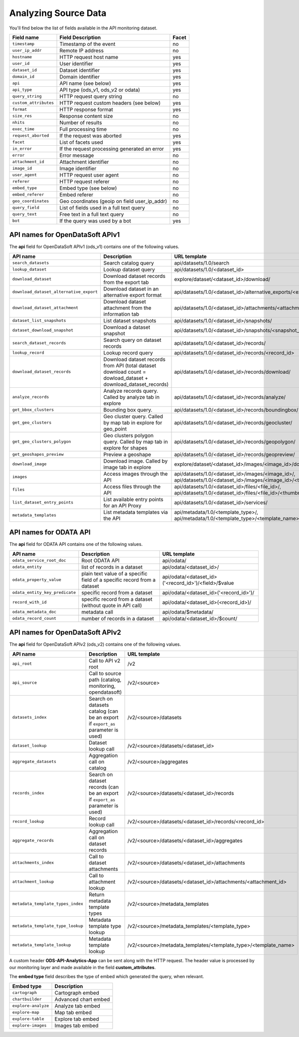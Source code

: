 Analyzing Source Data
=====================

You'll find below the list of fields available in the API monitoring dataset.

.. list-table::
   :header-rows: 1

   * * Field name
     * Field Description
     * Facet
   * * ``timestamp``
     * Timestamp of the event
     * no
   * * ``user_ip_addr``
     * Remote IP address
     * no
   * * ``hostname``
     * HTTP request host name
     * yes
   * * ``user_id``
     * User identifier
     * yes
   * * ``dataset_id``
     * Dataset identifier
     * yes
   * * ``domain_id``
     * Domain identifier
     * yes
   * * ``api``
     * API name (see below)
     * yes
   * * ``api_type``
     * API type (ods_v1, ods_v2 or odata)
     * yes
   * * ``query_string``
     * HTTP request query string
     * no
   * * ``custom_attributes``
     * HTTP request custom headers (see below)
     * yes
   * * ``format``
     * HTTP response format
     * yes
   * * ``size_res``
     * Response content size
     * no
   * * ``nhits``
     * Number of results
     * no
   * * ``exec_time``
     * Full processing time
     * no
   * * ``request_aborted``
     * If the request was aborted
     * yes
   * * ``facet``
     * List of facets used
     * yes
   * * ``in_error``
     * If the request processing generated an error
     * yes
   * * ``error``
     * Error message
     * no
   * * ``attachment_id``
     * Attachment identifier
     * no
   * * ``image_id``
     * Image identifier
     * no
   * * ``user_agent``
     * HTTP request user agent
     * no
   * * ``referer``
     * HTTP request referer
     * no
   * * ``embed_type``
     * Embed type (see below)
     * no
   * * ``embed_referer``
     * Embed referer
     * no
   * * ``geo_coordinates``
     * Geo coordinates (geoip on field user_ip_addr)
     * no
   * * ``query_field``
     * List of fields used in a full text query
     * no
   * * ``query_text``
     * Free text in a full text query
     * no
   * * ``bot``
     * If the query was used by a bot
     * yes


API names for OpenDataSoft APIv1
--------------------------------

The **api** field for OpenDataSoft APIv1 (ods_v1) contains one of the following values.

.. list-table::
   :header-rows: 1

   * * API name
     * Description
     * URL template

   * * ``search_datasets``
     * Search catalog query
     * api/datasets/1.0/search
   * * ``lookup_dataset``
     * Lookup dataset query
     * api/datasets/1.0/<dataset_id>
   * * ``download_dataset``
     * Download dataset records from the export tab
     * explore/dataset/<dataset_id>/download/
   * * ``download_dataset_alternative_export``
     * Download dataset in an alternative export format
     * api/datasets/1.0/<dataset_id>/alternative_exports/<export_id>/
   * * ``download_dataset_attachment``
     * Download dataset attachment from the information tab
     * api/datasets/1.0/<dataset_id>/attachments/<attachment_id>/
   * * ``dataset_list_snapshots``
     * List dataset snapshots
     * api/datasets/1.0/<dataset_id>/snapshots/
   * * ``dataset_download_snapshot``
     * Download a dataset snapshot
     * api/datasets/1.0/<dataset_id>/snapshots/<snapshot_id>/
   * * ``search_dataset_records``
     * Search query on dataset records
     * api/datasets/1.0/<dataset_id>/records/
   * * ``lookup_record``
     * Lookup record query
     * api/datasets/1.0/<dataset_id>/records/<record_id>
   * * ``download_dataset_records``
     * Download dataset records from API (total dataset download count = dowload_dataset + download_dataset_records)
     * api/datasets/1.0/<dataset_id>/records/download/
   * * ``analyze_records``
     * Analyze records query. Called by analyze tab in explore
     * api/datasets/1.0/<dataset_id>/records/analyze/
   * * ``get_bbox_clusters``
     * Bounding box query.
     * api/datasets/1.0/<dataset_id>/records/boundingbox/
   * * ``get_geo_clusters``
     * Geo cluster query. Called by map tab in explore for geo_point
     * api/datasets/1.0/<dataset_id>/records/geocluster/
   * * ``get_geo_clusters_polygon``
     * Geo clusters polygon query. Called by map tab in explore for shapes
     * api/datasets/1.0/<dataset_id>/records/geopolygon/
   * * ``get_geoshapes_preview``
     * Preview a geoshape
     * api/datasets/1.0/<dataset_id>/records/geopreview/
   * * ``download_image``
     * Download image. Called by image tab in explore
     * explore/dataset/<dataset_id>/images/<image_id>/download/
   * * ``images``
     * Access images through the API
     * api/datasets/1.0/<dataset_id>/images/<image_id>/, api/datasets/1.0/<dataset_id>/images/<image_id>/<thumbnail_size>
   * * ``files``
     * Access files through the API
     * api/datasets/1.0/<dataset_id>/files/<file_id>/, api/datasets/1.0/<dataset_id>/files/<file_id>/<thumbnail_size>
   * * ``list_dataset_entry_points``
     * List available entry points for an API Proxy
     * api/datasets/1.0/<dataset_id>/services/
   * * ``metadata_templates``
     * List metadata templates via the API
     * api/metadata/1.0/<template_type>/, api/metadata/1.0/<template_type>/<template_name>/

API names for ODATA API
-----------------------

The **api** field for ODATA API contains one of the following values.

.. list-table::
   :header-rows: 1

   * * API name
     * Description
     * URL template
   * * ``odata_service_root_doc``
     * Root ODATA API
     * api/odata/
   * * ``odata_entity``
     * list of records in a dataset
     * api/odata/<dataset_id>/
   * * ``odata_property_value``
     * plain text value of a specific field of a specific record from a dataset
     * api/odata/<dataset_id>('<record_id>')/<field>/$value
   * * ``odata_entity_key_predicate``
     * specific record from a dataset
     * api/odata/<dataset_id>('<record_id>')/
   * * ``record_with_id``
     * specific record from a dataset (without quote in API call)
     * api/odata/<dataset_id>(<record_id>)/
   * * ``odata_metadata_doc``
     * metadata call
     * api/odata/$metadata/
   * * ``odata_record_count``
     * number of records in a dataset
     * api/odata/<dataset_id>/$count/

API names for OpenDataSoft APIv2
--------------------------------

The **api** field for OpenDataSoft APIv2 (ods_v2) contains one of the following values.

.. list-table::
  :header-rows: 1

  * * API name
    * Description
    * URL template
  * * ``api_root``
    * Call to API v2 root
    * /v2
  * * ``api_source``
    * Call to source path (catalog, monitoring, opendatasoft)
    * /v2/<source>
  * * ``datasets_index``
    * Search on datasets catalog (can be an export if ``export_as`` parameter is used)
    * /v2/<source>/datasets
  * * ``dataset_lookup``
    * Dataset lookup call
    * /v2/<source>/datasets/<dataset_id>
  * * ``aggregate_datasets``
    * Aggregation call on catalog
    * /v2/<source>/aggregates
  * * ``records_index``
    * Search on dataset records (can be an export if ``export_as`` parameter is used)
    * /v2/<source>/datasets/<dataset_id>/records
  * * ``record_lookup``
    * Record lookup call
    * /v2/<source>/datasets/<dataset_id>/records/<record_id>
  * * ``aggregate_records``
    * Aggregation call on dataset records
    * /v2/<source>/datasets/<dataset_id>/aggregates
  * * ``attachments_index``
    * Call to dataset attachments
    * /v2/<source>/datasets/<dataset_id>/attachments
  * * ``attachment_lookup``
    * Call to attachment lookup
    * /v2/<source>/datasets/<dataset_id>/attachments/<attachment_id>
  * * ``metadata_template_types_index``
    * Return metadata template types
    * /v2/<source>/metadata_templates
  * * ``metadata_template_type_lookup``
    * Metadata template type lookup
    * /v2/<source>/metadata_templates/<template_type>
  * * ``metadata_template_lookup``
    * Metadata template lookup
    * /v2/<source>/metadata_templates/<template_type>/<template_name>


A custom header **ODS-API-Analytics-App** can be sent along with the HTTP request. The header value is processed by our
monitoring layer and made available in the field **custom_attributes**.

The **embed type** field describes the type of embed which generated the query, when relevant.

.. list-table::
   :header-rows: 1

   * * Embed type
     * Description
   * * ``cartograph``
     * Cartograph embed
   * * ``chartbuilder``
     * Advanced chart embed
   * * ``explore-analyze``
     * Analyze tab embed
   * * ``explore-map``
     * Map tab embed
   * * ``explore-table``
     * Explore tab embed
   * * ``explore-images``
     * Images tab embed
